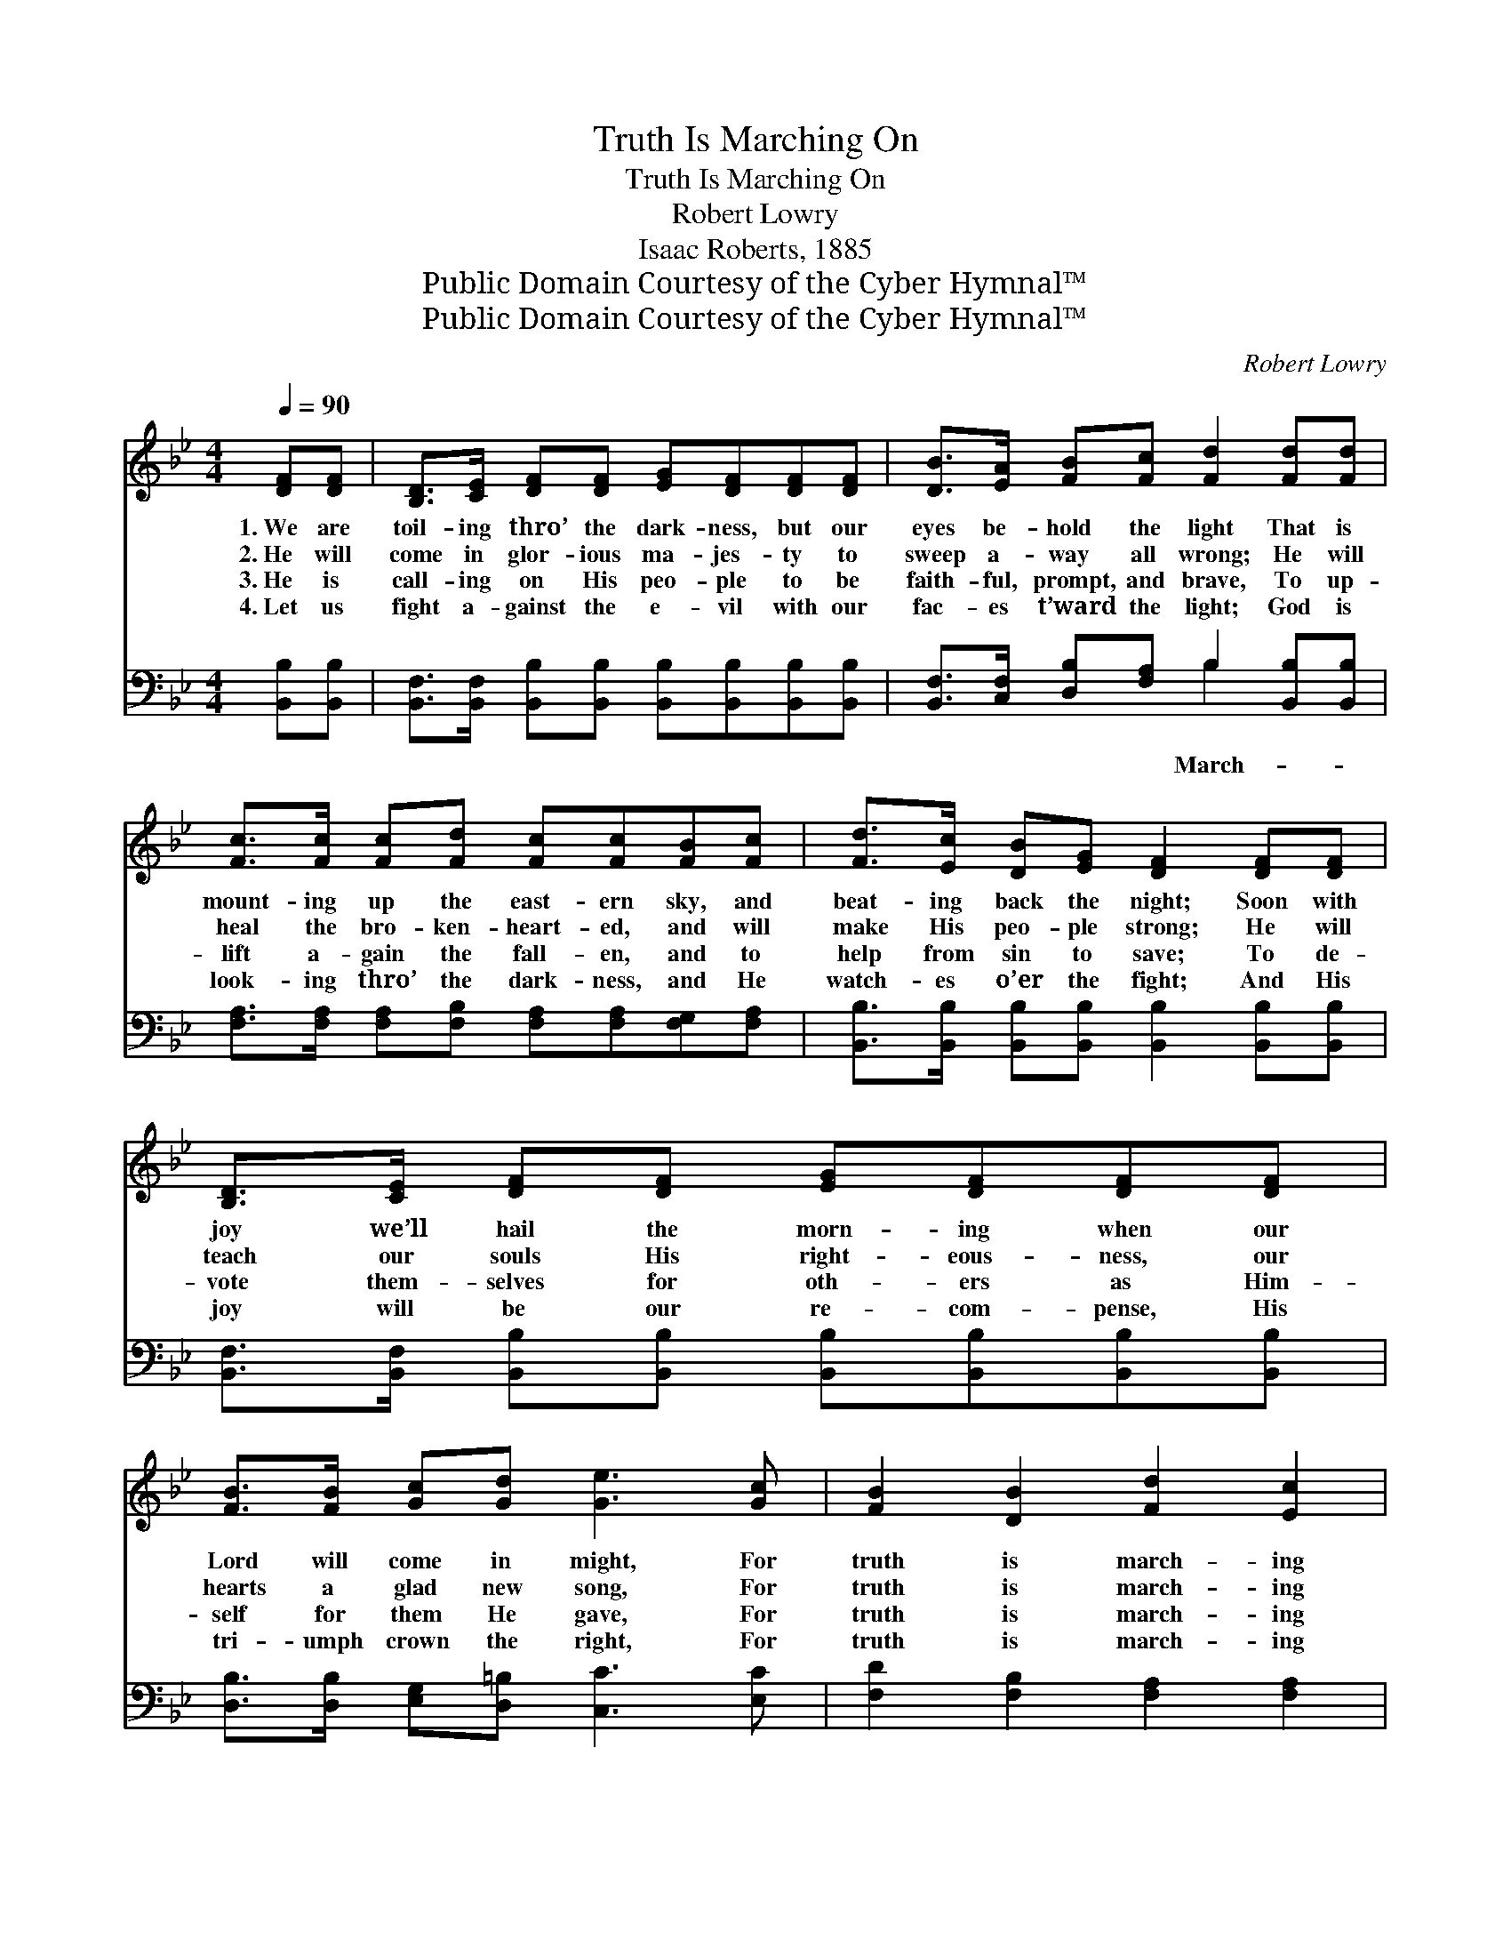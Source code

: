 X:1
T:Truth Is Marching On
T:Truth Is Marching On
T:Robert Lowry
T:Isaac Roberts, 1885
T:Public Domain Courtesy of the Cyber Hymnal™
T:Public Domain Courtesy of the Cyber Hymnal™
C:Robert Lowry
Z:Public Domain
Z:Courtesy of the Cyber Hymnal™
%%score ( 1 2 ) ( 3 4 )
L:1/8
Q:1/4=90
M:4/4
K:Bb
V:1 treble 
V:2 treble 
V:3 bass 
V:4 bass 
V:1
 [DF][DF] | [B,D]>[CE] [DF][DF] [EG][DF][DF][DF] | [DB]>[EA] [FB][Fc] [Fd]2 [Fd][Fd] | %3
w: 1.~We are|toil- ing thro’ the dark- ness, but our|eyes be- hold the light That is|
w: 2.~He will|come in glor- ious ma- jes- ty to|sweep a- way all wrong; He will|
w: 3.~He is|call- ing on His peo- ple to be|faith- ful, prompt, and brave, To up-|
w: 4.~Let us|fight a- gainst the e- vil with our|fac- es t’ward the light; God is|
 [Fc]>[Fc] [Fc][Fd] [Fc][Fc][FB][Fc] | [Fd]>[Ec] [DB][EG] [DF]2 [DF][DF] | %5
w: mount- ing up the east- ern sky, and|beat- ing back the night; Soon with|
w: heal the bro- ken- heart- ed, and will|make His peo- ple strong; He will|
w: lift a- gain the fall- en, and to|help from sin to save; To de-|
w: look- ing thro’ the dark- ness, and He|watch- es o’er the fight; And His|
 [B,D]>[CE] [DF][DF] [EG][DF][DF][DF] | [FB]>[FB] [Gc][Gd] [Ge]3 [Gc] | [FB]2 [DB]2 [Fd]2 [Ec]2 | %8
w: joy we’ll hail the morn- ing when our|Lord will come in might, For|truth is march- ing|
w: teach our souls His right- eous- ness, our|hearts a glad new song, For|truth is march- ing|
w: vote them- selves for oth- ers as Him-|self for them He gave, For|truth is march- ing|
w: joy will be our re- com- pense, His|tri- umph crown the right, For|truth is march- ing|
 [DB]8 ||"^Refrain" [Fc]2 F2 [Fd]2 [DB]2 | [Fc]>[Fc] [FB][Fc] [Fd]2 [DB]2 | %11
w: on.|||
w: on.|||
w: on.|||
w: on.|||
 [EG]2 [EB]2 [DF]2 [DB]2 | [DB]>[DB] [Gc][Gc] [^Fd]4 | [Ge]2 [Fc]2 [Fd]2 [DB]2 | %14
w: |||
w: |||
w: |||
w: |||
 [Ec]>[GB] [FA][EG] [EG]2 [DF]2 | [EG]2 [Gc]2 [FB]2 [EA]2 | [DB]6 |] %17
w: |||
w: |||
w: |||
w: |||
V:2
 x2 | x8 | x8 | x8 | x8 | x8 | x8 | x8 | x8 || x2 F2 x4 | x8 | x8 | x8 | x8 | x8 | x8 | x6 |] %17
V:3
 [B,,B,][B,,B,] | [B,,F,]>[B,,F,] [B,,B,][B,,B,] [B,,B,][B,,B,][B,,B,][B,,B,] | %2
w: ||
 [B,,F,]>[C,F,] [D,B,][F,A,] B,2 [B,,B,][B,,B,] | %3
w: * * * * March- * *|
 [F,A,]>[F,A,] [F,A,][F,B,] [F,A,][F,A,][F,G,][F,A,] | %4
w: |
 [B,,B,]>[B,,B,] [B,,B,][B,,B,] [B,,B,]2 [B,,B,][B,,B,] | %5
w: |
 [B,,F,]>[B,,F,] [B,,B,][B,,B,] [B,,B,][B,,B,][B,,B,][B,,B,] | %6
w: |
 [D,B,]>[D,B,] [E,G,][D,=B,] [C,C]3 [E,C] | [F,D]2 [F,B,]2 [F,A,]2 [F,A,]2 | [B,,B,]8 || %9
w: |||
 [F,A,]2 [F,A,]2 B,2 [B,,B,]2 | [F,A,]>[F,A,] [F,G,][F,A,] B,2 [B,,B,]2 | %11
w: ing, march- ing, truth|is ev- er march- ing, Bright-|
 [E,B,]2 [G,B,]2 B,2 [B,,B,]2 | [G,B,]>[G,B,] [E,G,][E,G,] [D,A,]4 | %13
w: er, clear- er, comes|the hap- py dawn; March-|
 [C,C]2 [F,A,]2 [B,,B,]2 [G,B,]2 | [E,G,]>[E,B,] [E,B,][E,B,] [B,,B,]2 [B,,B,]2 | %15
w: ing, march- ing, truth|is ev- er march- ing, Ev-|
 [E,B,]2 [C,E]2 [F,D]2 [F,C]2 | [B,,B,]6 |] %17
w: er march- ing on.||
V:4
 x2 | x8 | x4 B,2 x2 | x8 | x8 | x8 | x8 | x8 | x8 || x4 B,2 x2 | x4 B,2 x2 | x4 B,2 x2 | x8 | x8 | %14
 x8 | x8 | x6 |] %17

